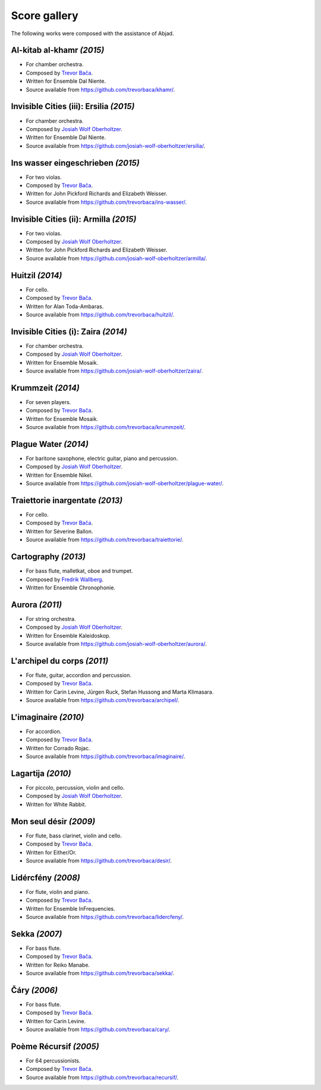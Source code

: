 Score gallery
=============

The following works were composed with the assistance of Abjad.

Al-kitab al-khamr *(2015)*
``````````````````````````

- For chamber orchestra.
- Composed by `Trevor Bača`_.
- Written for Ensemble Dal Niente.
- Source available from https://github.com/trevorbaca/khamr/.

..  container:: table-row

    ..  thumbnail:: gallery/baca-khamr-page10.png
        :class: table-cell thumbnail
        :group: gallery
        :title: Page 10 of Al-kitab al-khamr,
                by Trevor Bača.
        
    ..  thumbnail:: gallery/baca-khamr-page11.png
        :class: table-cell thumbnail
        :group: gallery
        :title: Page 11 of Al-kitab al-khamr,
                by Trevor Bača.

Invisible Cities (iii): Ersilia *(2015)*
````````````````````````````````````````

- For chamber orchestra.
- Composed by `Josiah Wolf Oberholtzer`_.
- Written for Ensemble Dal Niente.
- Source available from https://github.com/josiah-wolf-oberholtzer/ersilia/.

..  raw:: html

    <p>
    <iframe width="100%" height="166" scrolling="no" frameborder="no" src="https://w.soundcloud.com/player/?url=https%3A//api.soundcloud.com/tracks/208631991&amp;color=ff5500&amp;auto_play=false&amp;hide_related=false&amp;show_comments=true&amp;show_user=true&amp;show_reposts=false"></iframe>
    </p>

..  container:: table-row

    ..  thumbnail:: gallery/oberholtzer-ersilia-page9.png
        :class: table-cell thumbnail
        :group: gallery
        :title: Page 9 of Invisible Cities (iii): Ersilia,
                by Josiah Wolf Oberholtzer.

    ..  thumbnail:: gallery/oberholtzer-ersilia-page10.png
        :class: table-cell thumbnail
        :group: gallery
        :title: Page 10 of Invisible Cities (iii): Ersilia,
                by Josiah Wolf Oberholtzer.

Ins wasser eingeschrieben *(2015)*
``````````````````````````````````

- For two violas.
- Composed by `Trevor Bača`_.
- Written for John Pickford Richards and Elizabeth Weisser.
- Source available from https://github.com/trevorbaca/ins-wasser/.

..  container:: table-row

    ..  thumbnail:: gallery/baca-ins-wasser-page3.png
        :class: table-cell thumbnail
        :group: gallery
        :title: Page 3 of Ins wasser eingeschrieben,
                by Trevor Bača.
        
    ..  thumbnail:: gallery/baca-ins-wasser-page4.png
        :class: table-cell thumbnail
        :group: gallery
        :title: Page 4 of Ins wasser eingeschrieben,
                by Trevor Bača.


Invisible Cities (ii): Armilla *(2015)*
```````````````````````````````````````

- For two violas.
- Composed by `Josiah Wolf Oberholtzer`_.
- Written for John Pickford Richards and Elizabeth Weisser.
- Source available from https://github.com/josiah-wolf-oberholtzer/armilla/.

..  raw:: html

    <p>
    <iframe width="100%" height="166" scrolling="no" frameborder="no" src="https://w.soundcloud.com/player/?url=https%3A//api.soundcloud.com/tracks/206082457&amp;color=ff5500&amp;auto_play=false&amp;hide_related=false&amp;show_comments=true&amp;show_user=true&amp;show_reposts=false"></iframe>
    </p>

..  container:: table-row

    ..  thumbnail:: gallery/oberholtzer-armilla-page8.png
        :class: table-cell thumbnail
        :group: gallery
        :title: Page 8 of Invisible Cities (ii): Armilla,
                by Josiah Wolf Oberholtzer.

    ..  thumbnail:: gallery/oberholtzer-armilla-page9.png
        :class: table-cell thumbnail
        :group: gallery
        :title: Page 9 of Invisible Cities (ii): Armilla,
                by Josiah Wolf Oberholtzer.

Huitzil *(2014)*
````````````````

- For cello.
- Composed by `Trevor Bača`_.
- Written for Alan Toda-Ambaras.
- Source available from https://github.com/trevorbaca/huitzil/.

..  container:: table-row

    ..  thumbnail:: gallery/baca-huitzil-page12.png
        :class: table-cell thumbnail
        :group: gallery
        :title: Page 12 of Huitzil,
                by Trevor Bača.
        
    ..  thumbnail:: gallery/baca-huitzil-page13.png
        :class: table-cell thumbnail
        :group: gallery
        :title: Page 13 of Huitzil,
                by Trevor Bača.

Invisible Cities (i): Zaira *(2014)*
`````````````````````````````````````

- For chamber orchestra.
- Composed by `Josiah Wolf Oberholtzer`_.
- Written for Ensemble Mosaik.
- Source available from https://github.com/josiah-wolf-oberholtzer/zaira/.

..  raw:: html

    <p>
    <iframe width="100%" height="166" scrolling="no" frameborder="no" src="https://w.soundcloud.com/player/?url=https%3A//api.soundcloud.com/tracks/172956857&amp;color=ff5500&amp;auto_play=false&amp;hide_related=false&amp;show_comments=true&amp;show_user=true&amp;show_reposts=false"></iframe>
    </p>

..  container:: table-row

    ..  thumbnail:: gallery/oberholtzer-zaira-page16.png
        :class: table-cell thumbnail
        :group: gallery
        :title: Page 16 of Invisible Cities (i): Zaira,
                by Josiah Wolf Oberholtzer.

    ..  thumbnail:: gallery/oberholtzer-zaira-page17.png
        :class: table-cell thumbnail
        :group: gallery
        :title: Page 17 of Invisible Cities (i): Zaira,
                by Josiah Wolf Oberholtzer.

Krummzeit *(2014)*
```````````````````

- For seven players.
- Composed by `Trevor Bača`_.
- Written for Ensemble Mosaik.
- Source available from https://github.com/trevorbaca/krummzeit/.

..  container:: table-row

    ..  thumbnail:: gallery/baca-krummzeit-page80.png
        :class: table-cell thumbnail
        :group: gallery
        :title: Page 80 of Krummzeit,
                by Trevor Bača.
        
    ..  thumbnail:: gallery/baca-krummzeit-page81.png
        :class: table-cell thumbnail
        :group: gallery
        :title: Page 81 of Krummzeit,
                by Trevor Bača.

Plague Water *(2014)*
`````````````````````

- For baritone saxophone, electric guitar, piano and percussion.
- Composed by `Josiah Wolf Oberholtzer`_.
- Written for Ensemble Nikel.
- Source available from https://github.com/josiah-wolf-oberholtzer/plague-water/.

..  raw:: html

    <p>
    <iframe width="100%" height="166" scrolling="no" frameborder="no" src="https://w.soundcloud.com/player/?url=https%3A//api.soundcloud.com/tracks/145543310&amp;color=ff5500&amp;auto_play=false&amp;hide_related=false&amp;show_comments=true&amp;show_user=true&amp;show_reposts=false"></iframe>
    </p>

..  container:: table-row

    ..  thumbnail:: gallery/oberholtzer-plague-water-page12.png
        :class: table-cell thumbnail
        :group: gallery
        :title: Page 12 of Plague Water,
                by Josiah Wolf Oberholtzer.

    ..  thumbnail:: gallery/oberholtzer-plague-water-page13.png
        :class: table-cell thumbnail
        :group: gallery
        :title: Page 13 of Plague Water,
                by Josiah Wolf Oberholtzer.

Traiettorie inargentate *(2013)*
````````````````````````````````

- For cello.
- Composed by `Trevor Bača`_.
- Written for Séverine Ballon.
- Source available from https://github.com/trevorbaca/traiettorie/.

..  container:: table-row

    ..  thumbnail:: gallery/baca-traiettorie-page6.png
        :class: table-cell thumbnail
        :group: gallery
        :title: Page 6 of Traiettorie inargentate,
                by Trevor Bača.
        
    ..  thumbnail:: gallery/baca-traiettorie-page7.png
        :class: table-cell thumbnail
        :group: gallery
        :title: Page 7 of Traiettorie inargentate,
                by Trevor Bača.

Cartography *(2013)*
````````````````````

- For bass flute, malletkat, oboe and trumpet.
- Composed by `Fredrik Wallberg`_.
- Written for Ensemble Chronophonie.

..  container:: table-row

    ..  thumbnail:: gallery/wallberg-cartography-bass-flute.png
        :class: table-cell thumbnail
        :group: gallery
        :title: Bass flute part for Cartography,
                by Fredrik Wallberg.

Aurora *(2011)*
```````````````

- For string orchestra.
- Composed by `Josiah Wolf Oberholtzer`_.
- Written for Ensemble Kaleidoskop.
- Source available from https://github.com/josiah-wolf-oberholtzer/aurora/.

..  container:: table-row

    ..  thumbnail:: gallery/oberholtzer-aurora-page6.png
        :class: table-cell thumbnail
        :group: gallery
        :title: Page 6 of Aurora,
                by Josiah Wolf Oberholtzer.
        
    ..  thumbnail:: gallery/oberholtzer-aurora-page7.png
        :class: table-cell thumbnail
        :group: gallery
        :title: Page 7 of Aurora,
                by Josiah Wolf Oberholtzer.

L'archipel du corps *(2011)*
````````````````````````````

- For flute, guitar, accordion and percussion.
- Composed by `Trevor Bača`_.
- Written for Carin Levine, Jürgen Ruck, Stefan Hussong and Marta Klimasara.
- Source available from https://github.com/trevorbaca/archipel/.

..  container:: table-row

    ..  thumbnail:: gallery/baca-archipel-page9.png
        :class: table-cell thumbnail
        :group: gallery
        :title: Page 9 of L'archipel du corps,
                by Trevor Bača.
        
    ..  thumbnail:: gallery/baca-archipel-page10.png
        :class: table-cell thumbnail
        :group: gallery
        :title: Page 10 of L'archipel du corps,
                by Trevor Bača.

L'imaginaire *(2010)*
`````````````````````

- For accordion.
- Composed by `Trevor Bača`_.
- Written for Corrado Rojac.
- Source available from https://github.com/trevorbaca/imaginaire/.

..  container:: table-row

    ..  thumbnail:: gallery/baca-imaginaire-page4.png
        :class: table-cell thumbnail
        :group: gallery
        :title: Page 4 of L'imaginaire,
                by Trevor Bača.
        
    ..  thumbnail:: gallery/baca-imaginaire-page5.png
        :class: table-cell thumbnail
        :group: gallery
        :title: Page 5 of L'imaginaire,
                by Trevor Bača.

Lagartija *(2010)*
``````````````````

- For piccolo, percussion, violin and cello.
- Composed by `Josiah Wolf Oberholtzer`_.
- Written for White Rabbit.

..  container:: table-row

    ..  thumbnail:: gallery/oberholtzer-lagartija-page4.png
        :class: table-cell thumbnail
        :group: gallery
        :title: Page 4 of Lagartija,
                by Josiah Wolf Oberholtzer.
        
    ..  thumbnail:: gallery/oberholtzer-lagartija-page5.png
        :class: table-cell thumbnail
        :group: gallery
        :title: Page 5 of Lagartija,
                by Josiah Wolf Oberholtzer.

Mon seul désir *(2009)*
```````````````````````

- For flute, bass clarinet, violin and cello.
- Composed by `Trevor Bača`_.
- Written for Either/Or.
- Source available from https://github.com/trevorbaca/desir/.

..  container:: table-row

    ..  thumbnail:: gallery/baca-desir-page14.png
        :class: table-cell thumbnail
        :group: gallery
        :title: Page 14 of Mon seul désir,
                by Trevor Bača.
        
    ..  thumbnail:: gallery/baca-desir-page15.png
        :class: table-cell thumbnail
        :group: gallery
        :title: Page 15 of Mon seul désir,
                by Trevor Bača.

Lidércfény *(2008)*
```````````````````

- For flute, violin and piano.
- Composed by `Trevor Bača`_.
- Written for Ensemble InFrequencies.
- Source available from https://github.com/trevorbaca/lidercfeny/.

..  container:: table-row

    ..  thumbnail:: gallery/baca-lidercfeny-page22.png
        :class: table-cell thumbnail
        :group: gallery
        :title: Page 22 of Lidércfény,
                by Trevor Bača.
        
    ..  thumbnail:: gallery/baca-lidercfeny-page23.png
        :class: table-cell thumbnail
        :group: gallery
        :title: Page 23 of Lidércfény,
                by Trevor Bača.

Sekka *(2007)*
``````````````

- For bass flute.
- Composed by `Trevor Bača`_.
- Written for Reiko Manabe.
- Source available from https://github.com/trevorbaca/sekka/.

..  container:: table-row

    ..  thumbnail:: gallery/baca-sekka-page5.png
        :class: table-cell thumbnail
        :group: gallery
        :title: Page 5 of Sekka,
                by Trevor Bača.
        
    ..  thumbnail:: gallery/baca-sekka-page6.png
        :class: table-cell thumbnail
        :group: gallery
        :title: Page 6 of Sekka,
                by Trevor Bača.

Čáry *(2006)*
`````````````

- For bass flute.
- Composed by `Trevor Bača`_.
- Written for Carin Levine.
- Source available from https://github.com/trevorbaca/cary/.

..  container:: table-row

    ..  thumbnail:: gallery/baca-cary-page5.png
        :class: table-cell thumbnail
        :group: gallery
        :title: Page 5 of Čáry,
                by Trevor Bača.
        
    ..  thumbnail:: gallery/baca-cary-page6.png
        :class: table-cell thumbnail
        :group: gallery
        :title: Page 6 of Čáry,
                by Trevor Bača.

Poème Récursif *(2005)*
```````````````````````

- For 64 percussionists.
- Composed by `Trevor Bača`_.
- Source available from https://github.com/trevorbaca/recursif/.

..  container:: table-row

    ..  thumbnail:: gallery/baca-poeme-recursif-page3.png
        :class: table-cell thumbnail
        :group: gallery
        :title: Page 3 of Poème Récursif,
                by Trevor Bača.
        
    ..  thumbnail:: gallery/baca-poeme-recursif-page4.png
        :class: table-cell thumbnail
        :group: gallery
        :title: Page 4 of Poème Récursif,
                by Trevor Bača.

..  _Fredrik Wallberg: http://quesebifurcan.github.io/
..  _Josiah Wolf Oberholtzer: http://josiahwolfoberholtzer.com/
..  _Trevor Bača: http://www.trevorbaca.com/